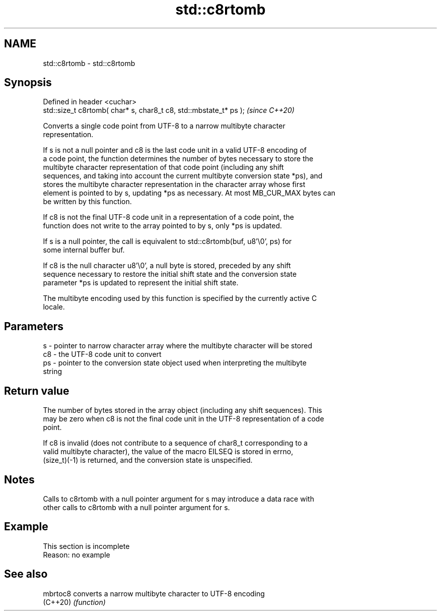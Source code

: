 .TH std::c8rtomb 3 "2019.08.27" "http://cppreference.com" "C++ Standard Libary"
.SH NAME
std::c8rtomb \- std::c8rtomb

.SH Synopsis
   Defined in header <cuchar>
   std::size_t c8rtomb( char* s, char8_t c8, std::mbstate_t* ps );  \fI(since C++20)\fP

   Converts a single code point from UTF-8 to a narrow multibyte character
   representation.

   If s is not a null pointer and c8 is the last code unit in a valid UTF-8 encoding of
   a code point, the function determines the number of bytes necessary to store the
   multibyte character representation of that code point (including any shift
   sequences, and taking into account the current multibyte conversion state *ps), and
   stores the multibyte character representation in the character array whose first
   element is pointed to by s, updating *ps as necessary. At most MB_CUR_MAX bytes can
   be written by this function.

   If c8 is not the final UTF-8 code unit in a representation of a code point, the
   function does not write to the array pointed to by s, only *ps is updated.

   If s is a null pointer, the call is equivalent to std::c8rtomb(buf, u8'\\0', ps) for
   some internal buffer buf.

   If c8 is the null character u8'\\0', a null byte is stored, preceded by any shift
   sequence necessary to restore the initial shift state and the conversion state
   parameter *ps is updated to represent the initial shift state.

   The multibyte encoding used by this function is specified by the currently active C
   locale.

.SH Parameters

   s  - pointer to narrow character array where the multibyte character will be stored
   c8 - the UTF-8 code unit to convert
   ps - pointer to the conversion state object used when interpreting the multibyte
        string

.SH Return value

   The number of bytes stored in the array object (including any shift sequences). This
   may be zero when c8 is not the final code unit in the UTF-8 representation of a code
   point.

   If c8 is invalid (does not contribute to a sequence of char8_t corresponding to a
   valid multibyte character), the value of the macro EILSEQ is stored in errno,
   (size_t)(-1) is returned, and the conversion state is unspecified.

.SH Notes

   Calls to c8rtomb with a null pointer argument for s may introduce a data race with
   other calls to c8rtomb with a null pointer argument for s.

.SH Example

    This section is incomplete
    Reason: no example

.SH See also

   mbrtoc8 converts a narrow multibyte character to UTF-8 encoding
   (C++20) \fI(function)\fP
